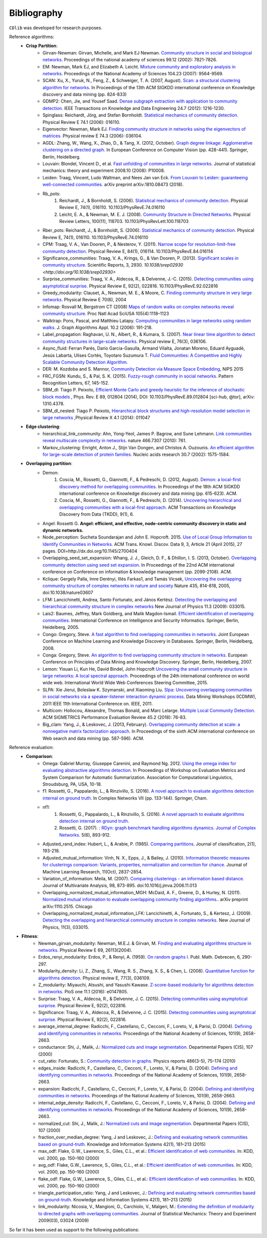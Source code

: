 ************
Bibliography
************

``CDlib`` was developed for research purposes.

Reference algorithms:
 - **Crisp Partition**:
    - Girvan-Newman: Girvan, Michelle, and Mark EJ Newman. `Community structure in social and biological networks. <https://www.ncbi.nlm.nih.gov/pmc/articles/PMC122977/>`_ Proceedings of the national academy of sciences 99.12 (2002): 7821-7826.
    - EM: Newman, Mark EJ, and Elizabeth A. Leicht. `Mixture community and exploratory analysis in networks.  <https://www.pnas.org/content/104/23/9564/>`_ Proceedings of the National Academy of Sciences 104.23 (2007): 9564-9569.
    - SCAN: Xu, X., Yuruk, N., Feng, Z., & Schweiger, T. A. (2007, August). `Scan: a structural clustering algorithm for networks. <http://www1.se.cuhk.edu.hk/~hcheng/seg5010/slides/p824-xu.pdf/>`_ In Proceedings of the 13th ACM SIGKDD international conference on Knowledge discovery and data mining (pp. 824-833)
    - GDMP2: Chen, Jie, and Yousef Saad. `Dense subgraph extraction with application to community detection. <https://ieeexplore.ieee.org/document/5677532/>`_ IEEE Transactions on Knowledge and Data Engineering 24.7 (2012): 1216-1230.
    - Spinglass: Reichardt, Jörg, and Stefan Bornholdt. `Statistical mechanics of community detection. <https://journals.aps.org/pre/abstract/10.1103/PhysRevE.74.016110/>`_ Physical Review E 74.1 (2006): 016110.
    - Eigenvector: Newman, Mark EJ. `Finding community structure in networks using the eigenvectors of matrices. <https://journals.aps.org/pre/pdf/10.1103/PhysRevE.74.036104/>`_ Physical review E 74.3 (2006): 036104.
    - AGDL: Zhang, W., Wang, X., Zhao, D., & Tang, X. (2012, October). `Graph degree linkage: Agglomerative clustering on a directed graph. <https://link.springer.com/chapter/10.1007/978-3-642-33718-5_31/>`_ In European Conference on Computer Vision (pp. 428-441). Springer, Berlin, Heidelberg.
    - Louvain: Blondel, Vincent D., et al. `Fast unfolding of communities in large networks. <https://iopscience.iop.org/article/10.1088/1742-5468/2008/10/P10008/meta/>`_ Journal of statistical mechanics: theory and experiment 2008.10 (2008): P10008.
    - Leiden: Traag, Vincent, Ludo Waltman, and Nees Jan van Eck. `From Louvain to Leiden: guaranteeing well-connected communities. <https://arxiv.org/abs/1810.08473/>`_ arXiv preprint arXiv:1810.08473 (2018).
    - Rb_pots:
        1. Reichardt, J., & Bornholdt, S. (2006).  `Statistical mechanics of community detection. <https://journals.aps.org/pre/abstract/10.1103/PhysRevE.74.016110/>`_  Physical Review E, 74(1), 016110. 10.1103/PhysRevE.74.016110
        2. Leicht, E. A., & Newman, M. E. J. (2008).  `Community Structure in Directed Networks. <https://www.ncbi.nlm.nih.gov/pubmed/18517839/>`_  Physical Review Letters, 100(11), 118703. 10.1103/PhysRevLett.100.118703
    - Rber_pots: Reichardt, J., & Bornholdt, S. (2006).  `Statistical mechanics of community detection. <https://journals.aps.org/pre/abstract/10.1103/PhysRevE.74.016110/>`_  Physical Review E, 74(1), 016110. 10.1103/PhysRevE.74.016110
    - CPM: Traag, V. A., Van Dooren, P., & Nesterov, Y. (2011).  `Narrow scope for resolution-limit-free community detection. <https://journals.aps.org/pre/abstract/10.1103/PhysRevE.84.016114/>`_ Physical Review E, 84(1), 016114. 10.1103/PhysRevE.84.016114
    - Significance_communities: Traag, V. A., Krings, G., & Van Dooren, P. (2013). `Significant scales in community structure. <https://www.nature.com/articles/srep02930/>`_ Scientific Reports, 3, 2930. `10.1038/srep02930 <http://doi.org/10.1038/srep02930>`
    - Surprise_communities: Traag, V. A., Aldecoa, R., & Delvenne, J.-C. (2015).  `Detecting communities using asymptotical surprise. <https://journals.aps.org/pre/abstract/10.1103/PhysRevE.92.022816/>`_ Physical Review E, 92(2), 022816. 10.1103/PhysRevE.92.022816
    - Greedy_modularity: Clauset, A., Newman, M. E., & Moore, C. `Finding community structure in very large networks. <http://ece-research.unm.edu/ifis/papers/community-moore.pdf/>`_ Physical Review E 70(6), 2004
    - Infomap: Rosvall M, Bergstrom CT (2008) `Maps of random walks on complex networks reveal community structure. <https://www.pnas.org/content/105/4/1118/>`_ Proc Natl Acad SciUSA 105(4):1118–1123
    - Walktrap: Pons, Pascal, and Matthieu Latapy. `Computing communities in large networks using random walks. <http://jgaa.info/accepted/2006/PonsLatapy2006.10.2.pdf/>`_ J. Graph Algorithms Appl. 10.2 (2006): 191-218.
    - Label_propagation: Raghavan, U. N., Albert, R., & Kumara, S. (2007). `Near linear time algorithm to detect community structures in large-scale networks. <http://www.leonidzhukov.net/hse/2017/networks/papers/raghavan2007.pdf/>`_ Physical review E, 76(3), 036106.
    - Async_fluid: Ferran Parés, Dario Garcia-Gasulla, Armand Vilalta, Jonatan Moreno, Eduard Ayguadé, Jesús Labarta, Ulises Cortés, Toyotaro Suzumura T. `Fluid Communities: A Competitive and Highly Scalable Community Detection Algorithm. <https://link.springer.com/chapter/10.1007/978-3-319-72150-7_19/>`_
    - DER: M. Kozdoba and S. Mannor, `Community Detection via Measure Space Embedding <https://papers.nips.cc/paper/5808-community-detection-via-measure-space-embedding/>`_, NIPS 2015
    - FRC_FGSN: Kundu, S., & Pal, S. K. (2015). `Fuzzy-rough community in social networks. <https://www.sciencedirect.com/science/article/pii/S0167865515000537/>`_ Pattern Recognition Letters, 67, 145-152.
    - SBM_dl:  Tiago P. Peixoto, `Efficient Monte Carlo and greedy heuristic for the inference of stochastic block models <https://journals.aps.org/pre/abstract/10.1103/PhysRevE.89.012804/>`_ , Phys. Rev. E 89, 012804 (2014), DOI: 10.1103/PhysRevE.89.012804 [sci-hub, @tor], arXiv: 1310.4378.
    - SBM_dl_nested: Tiago P. Peixoto, `Hierarchical block structures and high-resolution model selection in large networks <https://journals.aps.org/prx/abstract/10.1103/PhysRevX.4.011047/>`_ ,Physical Review X 4.1 (2014): 011047


 - **Edge clustering**:
    - hierarchical_link_community: Ahn, Yong-Yeol, James P. Bagrow, and Sune Lehmann. `Link communities reveal multiscale complexity in networks. <https://www.nature.com/articles/nature09182/>`_ nature 466.7307 (2010): 761.
    - Markov_clustering: Enright, Anton J., Stijn Van Dongen, and Christos A. Ouzounis. `An efficient algorithm for large-scale detection of protein families. <https://www.ncbi.nlm.nih.gov/pubmed/11917018/>`_ Nucleic acids research 30.7 (2002): 1575-1584.


 - **Overlapping partition**:
    - Demon:
        1. Coscia, M., Rossetti, G., Giannotti, F., & Pedreschi, D. (2012, August). `Demon: a local-first discovery method for overlapping communities. <http://citeseerx.ist.psu.edu/viewdoc/download?doi=10.1.1.721.1788&rep=rep1&type=pdf/>`_ In Proceedings of the 18th ACM SIGKDD international conference on Knowledge discovery and data mining (pp. 615-623). ACM.
        2. Coscia, M., Rossetti, G., Giannotti, F., & Pedreschi, D. (2014). `Uncovering hierarchical and overlapping communities with a local-first approach. <https://dl.acm.org/citation.cfm?id=2629511/>`_ ACM Transactions on Knowledge Discovery from Data (TKDD), 9(1), 6.
    - Angel: Rossetti G. **Angel: efficient, and effective, node-centric community discovery in static and dynamic networks.**
    - Node_perception: Sucheta Soundarajan and John E. Hopcroft. 2015. `Use of Local Group Information to Identify Communities in Networks. <https://dl.acm.org/citation.cfm?id=2737800.2700404/>`_ ACM Trans. Knowl. Discov. Data 9, 3, Article 21 (April 2015), 27 pages. DOI=http://dx.doi.org/10.1145/2700404
    - Overlapping_seed_set_expansion: Whang, J. J., Gleich, D. F., & Dhillon, I. S. (2013, October). `Overlapping community detection using seed set expansion. <http://www.cs.utexas.edu/~inderjit/public_papers/overlapping_commumity_cikm13.pdf/>`_ In Proceedings of the 22nd ACM international conference on Conference on information & knowledge management (pp. 2099-2108). ACM.
    - Kclique: Gergely Palla, Imre Derényi, Illés Farkas1, and Tamás Vicsek, `Uncovering the overlapping community structure of complex networks in nature and society <https://www.nature.com/articles/nature03607/>`_ Nature 435, 814-818, 2005, doi:10.1038/nature03607
    - LFM: Lancichinetti, Andrea, Santo Fortunato, and János Kertész. `Detecting the overlapping and hierarchical community structure in complex networks <https://arxiv.org/abs/0802.1218/>`_ New Journal of Physics 11.3 (2009): 033015.
    - Lais2: Baumes, Jeffrey, Mark Goldberg, and Malik Magdon-Ismail. `Efficient identification of overlapping communities. <https://link.springer.com/chapter/10.1007/11427995_3/>`_ International Conference on Intelligence and Security Informatics. Springer, Berlin, Heidelberg, 2005.
    - Congo: Gregory, Steve. `A fast algorithm to find overlapping communities in networks. <https://link.springer.com/chapter/10.1007/978-3-540-87479-9_45/>`_ Joint European Conference on Machine Learning and Knowledge Discovery in Databases. Springer, Berlin, Heidelberg, 2008.
    - Conga: Gregory, Steve. `An algorithm to find overlapping community structure in networks. <https://link.springer.com/chapter/10.1007/978-3-540-74976-9_12/>`_ European Conference on Principles of Data Mining and Knowledge Discovery. Springer, Berlin, Heidelberg, 2007.
    - Lemon: Yixuan Li, Kun He, David Bindel, John Hopcroft `Uncovering the small community structure in large networks: A local spectral approach. <https://dl.acm.org/citation.cfm?id=2736277.2741676/>`_ Proceedings of the 24th international conference on world wide web. International World Wide Web Conferences Steering Committee, 2015.
    - SLPA:  Xie Jierui, Boleslaw K. Szymanski, and Xiaoming Liu. `Slpa: Uncovering overlapping communities in social networks via a speaker-listener interaction dynamic process. <https://ieeexplore.ieee.org/document/6137400/>`_ Data Mining Workshops (ICDMW), 2011 IEEE 11th International Conference on. IEEE, 2011.
    - Multicom: Hollocou, Alexandre, Thomas Bonald, and Marc Lelarge. `Multiple Local Community Detection. <https://hal.archives-ouvertes.fr/hal-01625444/document/>`_ ACM SIGMETRICS Performance Evaluation Review 45.2 (2018): 76-83.
    - Big_clam: Yang, J., & Leskovec, J. (2013, February). `Overlapping community detection at scale: a nonnegative matrix factorization approach. <https://dl.acm.org/citation.cfm?id=2433471/>`_ In Proceedings of the sixth ACM international conference on Web search and data mining (pp. 587-596). ACM.


Reference evaluation:
 - **Comparison**:
    - Omega: Gabriel Murray, Giuseppe Carenini, and Raymond Ng. 2012. `Using the omega index for evaluating abstractive algorithms detection. <https://pdfs.semanticscholar.org/59d6/5d5aa09d789408fd9fd3c009a1b070ff5859.pdf/>`_ In Proceedings of Workshop on Evaluation Metrics and System Comparison for Automatic Summarization. Association for Computational Linguistics, Stroudsburg, PA, USA, 10-18.
    - f1: Rossetti, G., Pappalardo, L., & Rinzivillo, S. (2016). `A novel approach to evaluate algorithms detection internal on ground truth. <https://www.researchgate.net/publication/287204505_A_novel_approach_to_evaluate_community_detection_algorithms_on_ground_truth/>`_  In Complex Networks VII (pp. 133-144). Springer, Cham.
    - nf1:
        1. Rossetti, G., Pappalardo, L., & Rinzivillo, S. (2016). `A novel approach to evaluate algorithms detection internal on ground truth. <https://www.researchgate.net/publication/287204505_A_novel_approach_to_evaluate_community_detection_algorithms_on_ground_truth/>`_
        2. Rossetti, G. (2017). : `RDyn: graph benchmark handling algorithms dynamics. Journal of Complex Networks. <https://academic.oup.com/comnet/article-abstract/5/6/893/3925036?redirectedFrom=PDF/>`_ 5(6), 893-912.
    - Adjusted_rand_index: Hubert, L., & Arabie, P. (1985). `Comparing partitions. <https://link.springer.com/article/10.1007/BF01908075/>`_ Journal of classification, 2(1), 193-218.
    - Adjusted_mutual_information: Vinh, N. X., Epps, J., & Bailey, J. (2010). `Information theoretic measures for clusterings comparison: Variants, properties, normalization and correction for chance. <http://jmlr.csail.mit.edu/papers/volume11/vinh10a/vinh10a.pdf/>`_ Journal of Machine Learning Research, 11(Oct), 2837-2854.
    - Variation_of_information: Meila, M. (2007). `Comparing clusterings - an information based distance. <https://www.sciencedirect.com/science/article/pii/S0047259X06002016/>`_ Journal of Multivariate Analysis, 98, 873-895. doi:10.1016/j.jmva.2006.11.013
    - Overlapping_normalized_mutual_information_MGH: McDaid, A. F., Greene, D., & Hurley, N. (2011). `Normalized mutual information to evaluate overlapping community finding algorithms. <https://arxiv.org/abs/1110.2515/>`_. arXiv preprint arXiv:1110.2515. Chicago
    - Overlapping_normalized_mutual_information_LFK: Lancichinetti, A., Fortunato, S., & Kertesz, J. (2009). `Detecting the overlapping and hierarchical community structure in complex networks. <https://iopscience.iop.org/article/10.1088/1367-2630/11/3/033015/meta/>`_ New Journal of Physics, 11(3), 033015.

- **Fitness**:
    - Newman_girvan_modularity: Newman, M.E.J. & Girvan, M. `Finding and evaluating algorithms structure in networks. <https://www.ncbi.nlm.nih.gov/pubmed/14995526/>`_ Physical Review E 69, 26113(2004).
    - Erdos_renyi_modularity: Erdos, P., & Renyi, A. (1959). `On random graphs I. <https://gnunet.org/sites/default/files/Erd%C5%91s%20%26%20R%C3%A9nyi%20-%20On%20Random%20Graphs.pdf/>`_ Publ. Math. Debrecen, 6, 290-297.
    - Modularity_density: Li, Z., Zhang, S., Wang, R. S., Zhang, X. S., & Chen, L. (2008). `Quantitative function for algorithms detection. <https://www.sciencedirect.com/science/article/pii/S0020025516305059/>`_ Physical review E, 77(3), 036109.
    - Z_modularity: Miyauchi, Atsushi, and Yasushi Kawase. `Z-score-based modularity for algorithms detection in networks. <https://journals.plos.org/plosone/article?id=10.1371/journal.pone.0147805/>`_ PloS one 11.1 (2016): e0147805.
    - Surprise: Traag, V. A., Aldecoa, R., & Delvenne, J. C. (2015). `Detecting communities using asymptotical surprise. <https://link.aps.org/doi/10.1103/PhysRevE.92.022816/>`_ Physical Review E, 92(2), 022816.
    - Significance: Traag, V. A., Aldecoa, R., & Delvenne, J. C. (2015). `Detecting communities using asymptotical surprise. <https://link.aps.org/doi/10.1103/PhysRevE.92.022816/>`_ Physical Review E, 92(2), 022816.
    - average_internal_degree: Radicchi, F., Castellano, C., Cecconi, F., Loreto, V., & Parisi, D. (2004). `Defining and identifying communities in networks. <https://www.pnas.org/content/101/9/2658.short/>`_ Proceedings of the National Academy of Sciences, 101(9), 2658-2663.
    - conductance: Shi, J., Malik, J.: `Normalized cuts and image segmentation. <https://repository.upenn.edu/cgi/viewcontent.cgi?article=1101&context=cis_papers/>`_ Departmental Papers (CIS), 107 (2000)
    - cut_ratio: Fortunato, S.: `Community detection in graphs. <https://www.sciencedirect.com/science/article/pii/S0370157309002841/>`_ Physics reports 486(3-5), 75–174 (2010)
    - edges_inside: Radicchi, F., Castellano, C., Cecconi, F., Loreto, V., & Parisi, D. (2004). `Defining and identifying communities in networks. <https://www.pnas.org/content/101/9/2658.short/>`_ Proceedings of the National Academy of Sciences, 101(9), 2658-2663.
    - expansion: Radicchi, F., Castellano, C., Cecconi, F., Loreto, V., & Parisi, D. (2004). `Defining and identifying communities in networks. <https://www.pnas.org/content/101/9/2658.short/>`_ Proceedings of the National Academy of Sciences, 101(9), 2658-2663.
    - internal_edge_density: Radicchi, F., Castellano, C., Cecconi, F., Loreto, V., & Parisi, D. (2004). `Defining and identifying communities in networks. <https://www.pnas.org/content/101/9/2658.short/>`_ Proceedings of the National Academy of Sciences, 101(9), 2658-2663.
    - normalized_cut: Shi, J., Malik, J.: `Normalized cuts and image segmentation. <https://repository.upenn.edu/cgi/viewcontent.cgi?article=1101&context=cis_papers/>`_ Departmental Papers (CIS), 107 (2000)
    - fraction_over_median_degree: Yang, J and Leskovec, J.: `Defining and evaluating network communities based on ground-truth. <https://link.springer.com/article/10.1007/s10115-013-0693-z/>`_ Knowledge and Information Systems 42(1), 181–213 (2015)
    - max_odf: Flake, G.W., Lawrence, S., Giles, C.L., et al.: `Efficient identification of web communities. <https://courses.cs.washington.edu/courses/cse522/05au/communities-flake.pdf/>`_ In: KDD, vol. 2000, pp. 150–160 (2000)
    - avg_odf: Flake, G.W., Lawrence, S., Giles, C.L., et al.: `Efficient identification of web communities. <https://courses.cs.washington.edu/courses/cse522/05au/communities-flake.pdf/>`_ In: KDD, vol. 2000, pp. 150–160 (2000)
    - flake_odf: Flake, G.W., Lawrence, S., Giles, C.L., et al.: `Efficient identification of web communities. <https://courses.cs.washington.edu/courses/cse522/05au/communities-flake.pdf/>`_ In: KDD, vol. 2000, pp. 150–160 (2000)
    - triangle_participation_ratio: Yang, J and Leskovec, J.: `Defining and evaluating network communities based on ground-truth. <https://link.springer.com/article/10.1007/s10115-013-0693-z/>`_ Knowledge and Information Systems 42(1), 181–213 (2015)
    - link_modularity: Nicosia, V., Mangioni, G., Carchiolo, V., Malgeri, M.: `Extending the definition of modularity to directed graphs with overlapping communities. <https://iopscience.iop.org/article/10.1088/1742-5468/2009/03/P03024/meta/>`_ Journal of Statistical Mechanics: Theory and Experiment 2009(03), 03024 (2009)


So far it has been used as support to the following publications:


